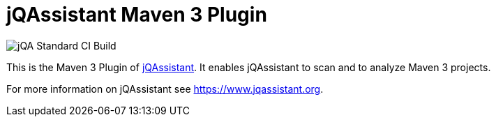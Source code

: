 = jQAssistant Maven 3 Plugin

image::https://github.com/jQAssistant/jqa-maven3-plugin/workflows/jQA%20Standard%20CI%20Build/badge.svg[jQA Standard CI Build]

This is the Maven 3 Plugin of https://www.jqassistant.org[jQAssistant^].
It enables jQAssistant to scan and to analyze Maven 3 projects.

For more information on jQAssistant see https://www.jqassistant.org[^].
